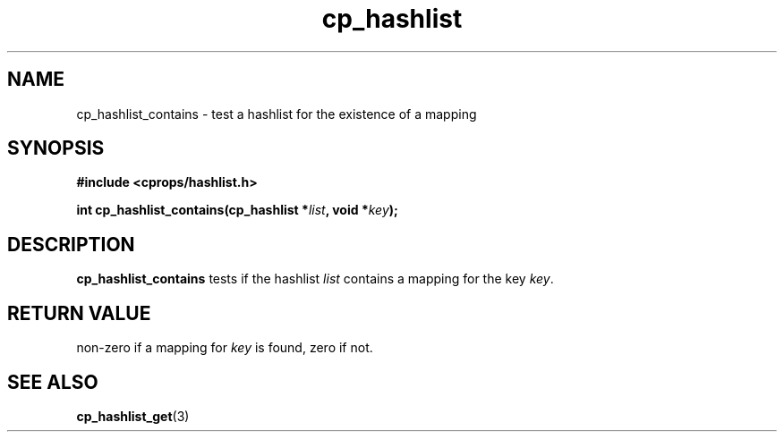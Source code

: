 .TH cp_hashlist 3 "OCTOBER 2005" libcprops.0.0.3 "libcprops - cp_hashlist"
.SH NAME
cp_hashlist_contains \- test a hashlist for the existence of a mapping
.SH SYNOPSIS
.B #include <cprops/hashlist.h>

.BI "int cp_hashlist_contains(cp_hashlist *" list ", void *" key ");
.SH DESCRIPTION
\fBcp_hashlist_contains\fP tests if the hashlist \fIlist\fP contains a 
mapping for the key \fIkey\fP. 
.SH RETURN VALUE
non-zero if a mapping for \fIkey\fP is found, zero if not.
.SH "SEE ALSO"
.BR cp_hashlist_get (3)
